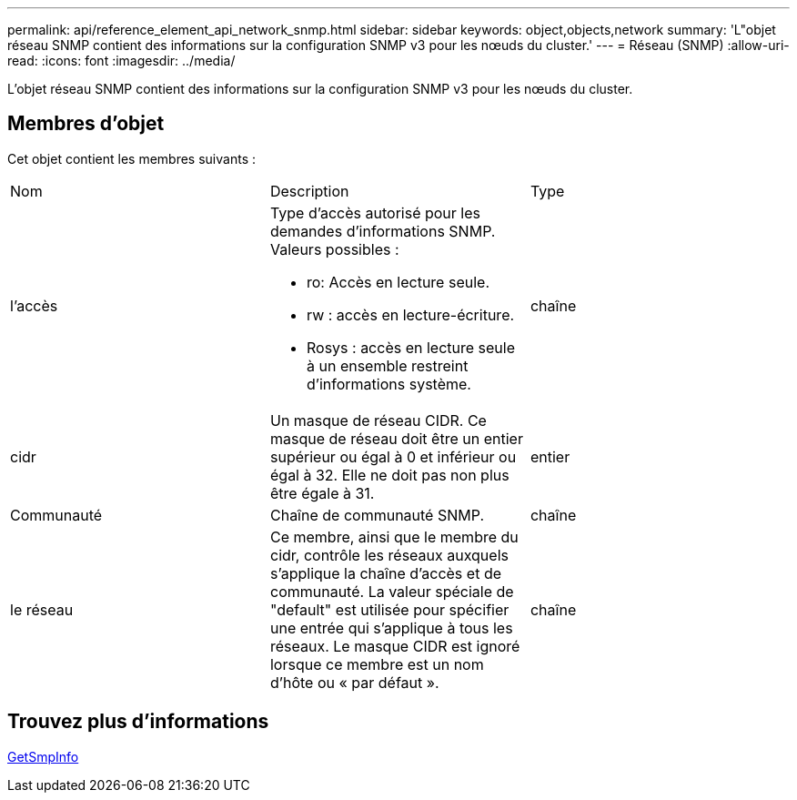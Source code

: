 ---
permalink: api/reference_element_api_network_snmp.html 
sidebar: sidebar 
keywords: object,objects,network 
summary: 'L"objet réseau SNMP contient des informations sur la configuration SNMP v3 pour les nœuds du cluster.' 
---
= Réseau (SNMP)
:allow-uri-read: 
:icons: font
:imagesdir: ../media/


[role="lead"]
L'objet réseau SNMP contient des informations sur la configuration SNMP v3 pour les nœuds du cluster.



== Membres d'objet

Cet objet contient les membres suivants :

|===


| Nom | Description | Type 


 a| 
l'accès
 a| 
Type d'accès autorisé pour les demandes d'informations SNMP. Valeurs possibles :

* ro: Accès en lecture seule.
* rw : accès en lecture-écriture.
* Rosys : accès en lecture seule à un ensemble restreint d'informations système.

 a| 
chaîne



 a| 
cidr
 a| 
Un masque de réseau CIDR. Ce masque de réseau doit être un entier supérieur ou égal à 0 et inférieur ou égal à 32. Elle ne doit pas non plus être égale à 31.
 a| 
entier



 a| 
Communauté
 a| 
Chaîne de communauté SNMP.
 a| 
chaîne



 a| 
le réseau
 a| 
Ce membre, ainsi que le membre du cidr, contrôle les réseaux auxquels s'applique la chaîne d'accès et de communauté. La valeur spéciale de "default" est utilisée pour spécifier une entrée qui s'applique à tous les réseaux. Le masque CIDR est ignoré lorsque ce membre est un nom d'hôte ou « par défaut ».
 a| 
chaîne

|===


== Trouvez plus d'informations

xref:reference_element_api_getsnmpinfo.adoc[GetSmpInfo]
